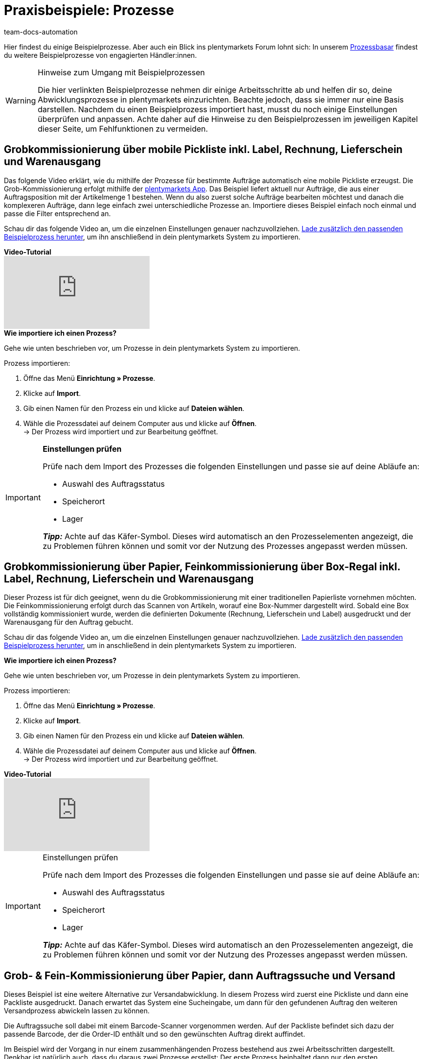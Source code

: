= Praxisbeispiele: Prozesse
:keywords: Beispielprozess, Prozess Beispiel, Prozess Anwendungsfall, Prozess Praxisbeispiel
:author: team-docs-automation
:description: Erfahre anhand von konkreten Beispielen, wie du Prozesse zum Thema Grob- und Feinkommissionierung ausführst. 

Hier findest du einige Beispielprozesse. Aber auch ein Blick ins plentymarkets Forum lohnt sich: In unserem link:https://forum.plentymarkets.com/c/suche-biete/prozess-basar[Prozessbasar^] findest du weitere Beispielprozesse von engagierten Händler:innen.

[WARNING]
.Hinweise zum Umgang mit Beispielprozessen
====
Die hier verlinkten Beispielprozesse nehmen dir einige Arbeitsschritte ab und helfen dir so, deine Abwicklungsprozesse in plentymarkets einzurichten. Beachte jedoch, dass sie immer nur eine Basis darstellen. Nachdem du einen Beispielprozess importiert hast, musst du noch einige Einstellungen überprüfen und anpassen. Achte daher auf die Hinweise zu den Beispielprozessen im jeweiligen Kapitel dieser Seite, um Fehlfunktionen zu vermeiden.
====

[#100]
== Grobkommissionierung über mobile Pickliste inkl. Label, Rechnung, Lieferschein und Warenausgang

Das folgende Video erklärt, wie du mithilfe der Prozesse für bestimmte Aufträge automatisch eine mobile Pickliste erzeugst. Die Grob-Kommissionierung erfolgt mithilfe der xref:app:app.adoc#[plentymarkets App]. Das Beispiel liefert aktuell nur Aufträge, die aus einer Auftragsposition mit der Artikelmenge 1 bestehen. Wenn du also zuerst solche Aufträge bearbeiten möchtest und danach die komplexeren Aufträge, dann lege einfach zwei unterschiedliche Prozesse an. Importiere dieses Beispiel einfach noch einmal und passe die Filter entsprechend an.

Schau dir das folgende Video an, um die einzelnen Einstellungen genauer nachzuvollziehen.
link:https://cdn02.plentymarkets.com/pmsbpnokwu6a/frontend/plentyprocess/MPickL-Video_2021_04_26_16_33_56.plentyprocess[Lade zusätzlich den passenden Beispielprozess herunter^], um ihn anschließend in dein plentymarkets System zu importieren.

[.collapseBox]
.*Video-Tutorial*
--
video::131830323[vimeo]
--

[.collapseBox]
.*Wie importiere ich einen Prozess?*
--
Gehe wie unten beschrieben vor, um Prozesse in dein plentymarkets System zu importieren.

[.instruction]
Prozess importieren:

. Öffne das Menü *Einrichtung » Prozesse*.
. Klicke auf *Import*.
. Gib einen Namen für den Prozess ein und klicke auf *Dateien wählen*.
. Wähle die Prozessdatei auf deinem Computer aus und klicke auf *Öffnen*. +
→ Der Prozess wird importiert und zur Bearbeitung geöffnet.
--

[IMPORTANT]
.*Einstellungen prüfen*
====
Prüfe nach dem Import des Prozesses die folgenden Einstellungen und passe sie auf deine Abläufe an:

* Auswahl des Auftragsstatus
* Speicherort
* Lager

*_Tipp:_* Achte auf das Käfer-Symbol. Dieses wird automatisch an den Prozesselementen angezeigt, die zu Problemen führen können und somit vor der Nutzung des Prozesses angepasst werden müssen.
====

[#200]
== Grobkommissionierung über Papier, Feinkommissionierung über Box-Regal inkl. Label, Rechnung, Lieferschein und Warenausgang

Dieser Prozess ist für dich geeignet, wenn du die Grobkommissionierung mit einer traditionellen Papierliste vornehmen möchten. Die Feinkommissionierung erfolgt durch das Scannen von Artikeln, worauf eine Box-Nummer dargestellt wird. Sobald eine Box vollständig kommissioniert wurde, werden die definierten Dokumente (Rechnung, Lieferschein und Label) ausgedruckt und der Warenausgang für den Auftrag gebucht.

Schau dir das folgende Video an, um die einzelnen Einstellungen genauer nachzuvollziehen.
link:https://s3.eu-central-1.amazonaws.com/download.plentybase.de/process_configs/boxkomissionierung_video.plentyprocess[Lade zusätzlich den passenden Beispielprozess herunter^], um in anschließend in dein plentymarkets System zu importieren.

[.collapseBox]
.*Wie importiere ich einen Prozess?*
--
Gehe wie unten beschrieben vor, um Prozesse in dein plentymarkets System zu importieren.

[.instruction]
Prozess importieren:

. Öffne das Menü *Einrichtung » Prozesse*.
. Klicke auf *Import*.
. Gib einen Namen für den Prozess ein und klicke auf *Dateien wählen*.
. Wähle die Prozessdatei auf deinem Computer aus und klicke auf *Öffnen*. +
→ Der Prozess wird importiert und zur Bearbeitung geöffnet.
--

[.collapseBox]
.*Video-Tutorial*
--
video::88665194[vimeo]
--

[IMPORTANT]
.Einstellungen prüfen
====
Prüfe nach dem Import des Prozesses die folgenden Einstellungen und passe sie auf deine Abläufe an:

* Auswahl des Auftragsstatus
* Speicherort
* Lager

*_Tipp:_* Achte auf das Käfer-Symbol. Dieses wird automatisch an den Prozesselementen angezeigt, die zu Problemen führen können und somit vor der Nutzung des Prozesses angepasst werden müssen.
====

[#300]
== Grob- & Fein-Kommissionierung über Papier, dann Auftragssuche und Versand

Dieses Beispiel ist eine weitere Alternative zur Versandabwicklung. In diesem Prozess wird zuerst eine Pickliste und dann eine Packliste ausgedruckt. Danach erwartet das System eine Sucheingabe, um dann für den gefundenen Auftrag den weiteren Versandprozess abwickeln lassen zu können.

Die Auftragssuche soll dabei mit einem Barcode-Scanner vorgenommen werden. Auf der Packliste befindet sich dazu der passende Barcode, der die Order-ID enthält und so den gewünschten Auftrag direkt auffindet.

Im Beispiel wird der Vorgang in nur einem zusammenhängenden Prozess bestehend aus zwei Arbeitsschritten dargestellt. Denkbar ist natürlich auch, dass du daraus zwei Prozesse erstellst: Der erste Prozess beinhaltet dann nur den ersten Arbeitsschritt, also den Druck der Pick- und Packliste. Der zweite Prozesse umfasst die Auftragssuche und die weitere Abwicklung. Durch eine Aufteilung kann erreicht werden, dass beispielsweise im Büro ein Stapel Pick- und Packlisten erstellt und dann an die Kolleg:innen im Lager verteilt wird. Im Lager wird die Ware gesammelt und am Packtisch wird nur der zweite Prozess, also Auftragssuche etc., ausgeführt.

[WARNING]
.Polling für DHL-Easylog nicht mehr verwenden
====
Der Beispielprozess enthält die Aktion *Polling* für das mittlerweile veraltete Format DHL-Easylog.
Da die Schnittstelle mittlerweile veraltet und nicht mehr nutzbar ist, solltest du diese Aktion unbedingt entfernen. Füge stattdessen eine oder mehrere Versand-Center-Aktionen ein, um direkt Versandlabel erstellen und drucken lassen zu können.
====

Ebenfalls besonders an diesem Prozess ist, dass erst nach der Auftragssuche eine Änderung des *Auftragsstatus* vorgenommen wird. Dadurch kannst du immer live sehen, welche Aufträge sich gerade im Versand befinden.

Schau dir das folgende Video an, um die einzelnen Einstellungen genauer nachzuvollziehen.
link:https://s3.eu-central-1.amazonaws.com/download.plentybase.de/process_configs/Packliste_%26_Auftrag_suchen.plentyprocess[Lade zusätzlich den passenden Beispielprozess herunter^], um ihn anschließend in dein plentymarkets System zu importieren.

[.collapseBox]
.*Video-Tutorial*
--
video::85295741[vimeo]
--

[.collapseBox]
.*Wie importiere ich einen Prozess?*
--
Gehe wie unten beschrieben vor, um Prozesse in dein plentymarkets System zu importieren.

[.instruction]
Prozess importieren:

. Öffne das Menü *Einrichtung » Prozesse*.
. Klicke auf *Import*.
. Gib einen Namen für den Prozess ein und klicke auf *Dateien wählen*.
. Wähle die Prozessdatei auf deinem Computer aus und klicke auf *Öffnen*. +
→ Der Prozess wird importiert und zur Bearbeitung geöffnet.
--

[IMPORTANT]
.Einstellungen prüfen
====
Prüfe nach dem Import des Prozesses die folgenden Einstellungen und passe sie auf deine Abläufe an:

* Auswahl des Auftragsstatus
* Speicherort
* Lager

*_Tipp:_* Achte auf das Käfer-Symbol. Dieses wird automatisch an den Prozesselementen angezeigt, die zu Problemen führen können und somit vor der Nutzung des Prozesses angepasst werden müssen.
====

[#400]
== Verschiedene Versanddienstleister, Seriennummern erfassen, Fein-Kommissionierung über Box-Regal

Die Aktion *Filter* ist ein mächtiges Werkzeug, da sich damit sehr komplexe Prozesse bauen lassen, die auf unterschiedliche Zustände reagieren können.

Aus dem Bereich E-Mail-Vorlagen kennst du bereits IF-ELSE, also Fallunterscheidungen. Die Aktion *Filter* ist genau das: Pro Filter können ein oder mehrere Bedingungen definiert werden. Nur wenn diese Bedingungen zutreffen, werden die darauffolgenden Aktionen ausgeführt.

Schau dir die folgenden Videos an, um die einzelnen Einstellungen genauer nachzuvollziehen. link:https://s3.eu-central-1.amazonaws.com/download.plentybase.de/process_configs/Unterschiedliche_Versanddienstleister.plentyprocess[Lade zusätzlich den passenden Beispielprozess herunter^], um ihn anschließend in dein plentymarkets System zu importieren.

[.collapseBox]
.*Video-Tutorials*
--
video::84490940[vimeo]

video::112337730[vimeo]

video::87317994[vimeo]
--

[.collapseBox]
.*Wie importiere ich einen Prozess?*
--
Gehe wie unten beschrieben vor, um Prozesse in dein plentymarkets System zu importieren.

[.instruction]
Prozess importieren:

. Öffne das Menü *Einrichtung » Prozesse*.
. Klicke auf *Import*.
. Gib einen Namen für den Prozess ein und klicke auf *Dateien wählen*.
. Wähle die Prozessdatei auf deinem Computer aus und klicke auf *Öffnen*. +
→ Der Prozess wird importiert und zur Bearbeitung geöffnet.

--

[IMPORTANT]
.Einstellungen prüfen
====
Prüfe nach dem Import des Prozesses die folgenden Einstellungen und passe sie auf deine Abläufe an:

* Auswahl des Auftragsstatus
* Speicherort
* Lager

*_Tipp:_* Achte auf das Käfer-Symbol. Dieses wird automatisch an den Prozesselementen angezeigt, die zu Problemen führen können und somit vor der Nutzung des Prozesses angepasst werden müssen.
====

[#500]
== SEPA-Lastschriften automatisiert abwickeln

Dieser Prozess erlaubt es dir, von Kund:innen, die ein Lastschriftmandat zur Bezahlung erteilt haben, Zahlungen automatisch per Lastschrift einzuziehen.

Zuerst muss dazu sichergestellt sein, dass auch tatsächlich ein Mandat der jeweiligen Kund:innen vorliegt, damit du berechtigt bist, den Betrag von ihrem Bankkonto einzuziehen. Stelle vor dem Einrichten dieses Prozesses also sicher, dass am jeweiligen Kontaktdatensatz im Menü *CRM » Kontakte* die Bankdaten hinterlegt sind und die Option *SEPA-Lastschriftmandat* aktiviert ist. Alle Informationen zum Speichern dieser Daten findest du auf der Handbuchseite xref:crm:kontakt-bearbeiten.adoc#bankdaten[Kontakt bearbeiten]. Die Handbuchseite xref:payment:bankdaten-verwalten.adoc#220[Bankdaten verwalten] beschreibt, wie du im Vorfeld Lastschriftmandate von Kund:innen einholst.

Am Beginn dieses Beispielprozesses findet eine Auftragssuche statt, die nach Aufträgen vom Typ *Auftrag* mit der Zahlungsart *Lastschrift* und dem Status *[7] Warenausgang gebucht* sucht. Zusätzlich wird eingestellt, dass nach dem Durchlaufen des Prozesses für die betroffenen Aufträge ein Wechsel auf den Status *[7.1] Lastschrift eingereicht* durchgeführt wird. Anschließend wird die Aktion *SEPA Pain008* verwendet, um die notwendigen Transaktionsdateien für die Lastschriften an die Bank zu exportieren. Berate dich vorab mit deiner Bank, welche Dateiformate bei der Übermittlung erwartet werden.
Mit der Subaktion *Speichern* wird dann die Exportdatei lokal gespeichert. Die darauf folgende Aktion *Zahlungseingang anlegen* legt den Zahlungseingang für den entsprechenden Auftrag an. Zum Schluss wird die Aktion *E-Mail* in Kombination mit der Subaktion *Versenden* eingefügt, um Kund:innen per E-Mail auf den bevorstehenden Einzug der Lastschrift zu informieren.

Schau dir das folgende Video an, um die einzelnen Einstellungen genauer nachzuvollziehen.
link:https://cdn02.plentymarkets.com/pmsbpnokwu6a/frontend/plentyprocess/SepaPain008_2021_11.plentyprocess[Lade zusätzlich den passenden Beispielprozess herunter^], um ihn anschließend in dein plentymarkets System zu importieren.


[.collapseBox]
.*Video-Tutorial*
--
video::86161770[vimeo]
--
[.collapseBox]
.*Wie importiere ich einen Prozess?*
--
Gehe wie unten beschrieben vor, um Prozesse in dein plentymarkets System zu importieren.

[.instruction]
Prozess importieren:

. Öffne das Menü *Einrichtung » Prozesse*.
. Klicke auf *Import*.
. Gib einen Namen für den Prozess ein und klicke auf *Dateien wählen*.
. Wähle die Prozessdatei auf deinem Computer aus und klicke auf *Öffnen*. +
→ Der Prozess wird importiert und zur Bearbeitung geöffnet.

--

[IMPORTANT]
.Einstellungen prüfen
====
Prüfe nach dem Import des Prozesses die folgenden Einstellungen und passe sie auf deine Abläufe an:

* Auswahl des Auftragsstatus
* Speicherort
* Lager

*_Tipp:_* Achte auf das Käfer-Symbol. Dieses wird automatisch an den Prozesselementen angezeigt, die zu Problemen führen können und somit vor der Nutzung des Prozesses angepasst werden müssen.
====
